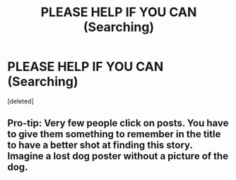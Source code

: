#+TITLE: PLEASE HELP IF YOU CAN (Searching)

* PLEASE HELP IF YOU CAN (Searching)
:PROPERTIES:
:Score: 0
:DateUnix: 1547070091.0
:DateShort: 2019-Jan-10
:FlairText: Fic Search
:END:
[deleted]


** Pro-tip: Very few people click on posts. You have to give them something to remember in the title to have a better shot at finding this story. Imagine a lost dog poster without a picture of the dog.
:PROPERTIES:
:Author: RisingEarth
:Score: 1
:DateUnix: 1547094273.0
:DateShort: 2019-Jan-10
:END:
